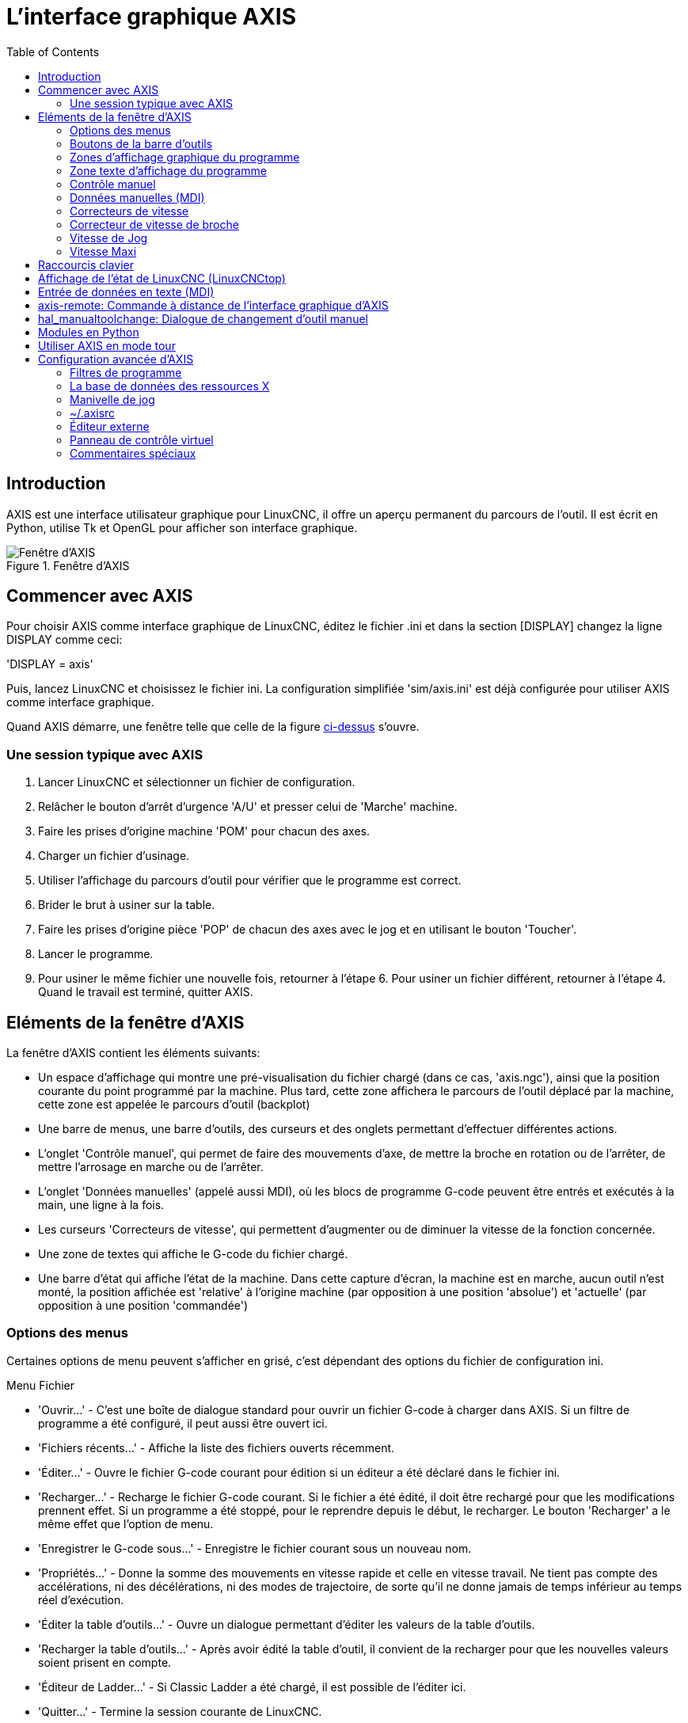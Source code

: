 :lang: fr
:toc:

[[cha:axis-gui]]
= L'interface graphique AXIS

== Introduction

AXIS(((AXIS))) est une interface utilisateur graphique pour LinuxCNC, il
offre un aperçu permanent du parcours de l'outil. Il est écrit en
Python(((Python))), utilise Tk(((Tk))) et OpenGL(((OpenGL))) pour
afficher son interface graphique.

[[cap:Fenetre-AXIS]]
.Fenêtre d'AXIS
image::../user/images/axis_25_fr.png["Fenêtre d'AXIS"]

== Commencer avec AXIS

Pour choisir AXIS comme interface graphique de LinuxCNC, éditez le fichier .ini
et dans la section [DISPLAY] changez la ligne DISPLAY comme ceci:

'DISPLAY = axis'

Puis, lancez LinuxCNC et choisissez le fichier ini. La configuration
simplifiée 'sim/axis.ini' est déjà configurée pour utiliser AXIS comme
interface graphique.

Quand AXIS démarre, une fenêtre telle que celle de la figure
<<cap:Fenetre-AXIS,ci-dessus>> s'ouvre.

=== Une session typique avec AXIS

 . Lancer LinuxCNC et sélectionner un fichier de configuration.
 . Relâcher le bouton d'arrêt d'urgence 'A/U'(((A/U))) et presser
   celui de 'Marche' machine.
 . Faire les prises d'origine machine 'POM' pour chacun des axes.
 . Charger un fichier d'usinage.
 . Utiliser l'affichage du parcours d'outil pour vérifier que le
   programme est correct.
 . Brider le brut à usiner sur la table.
 . Faire les prises d'origine pièce 'POP' de chacun des axes avec le jog
   et en utilisant le bouton 'Toucher'.(((Toucher)))
 . Lancer le programme.
 . Pour usiner le même fichier une nouvelle fois, retourner à l'étape 6.
   Pour usiner un fichier différent, retourner à l'étape 4. Quand le travail
   est terminé, quitter AXIS.

== Eléments de la fenêtre d'AXIS

La fenêtre d'AXIS contient les éléments suivants:

 - Un espace d'affichage qui montre une pré-visualisation du fichier
   chargé (dans ce cas, 'axis.ngc'), ainsi que la position courante du
   point programmé par la machine. Plus tard, cette zone
   affichera le parcours de l'outil déplacé par la machine, cette zone
   est appelée le parcours d'outil (backplot)
 - Une barre de menus, une barre d'outils, des curseurs et des onglets
   permettant d'effectuer différentes actions.
 - L'onglet 'Contrôle manuel'(((Contrôle manuel))), qui permet de faire
   des mouvements d'axe, de mettre la broche en rotation ou de l'arrêter,
   de mettre l'arrosage en marche ou de l'arrêter.
 - L'onglet 'Données manuelles' (appelé aussi MDI), (((Données manuelles)))
   où les blocs de programme G-code peuvent être entrés et exécutés à
   la main, une ligne à la fois.
 - Les curseurs 'Correcteurs de vitesse'(((Correcteurs de vitesse))),
   qui permettent d'augmenter ou de diminuer la vitesse de la
   fonction concernée.
 - Une zone de textes qui affiche le G-code du fichier chargé.
 - Une barre d'état qui affiche l'état de la machine. Dans cette capture
   d'écran, la machine est en marche, aucun outil n'est monté, la position
   affichée est 'relative'(((Position: Relative))) à l'origine machine
   (par opposition à une position 'absolue')(((Position: Absolue))) et
   'actuelle'(((Position: Actuelle))) (par opposition à une position
   'commandée')(((Position: Commandée)))

=== Options des menus

Certaines options de menu peuvent s'afficher en grisé, c'est dépendant des
options du fichier de configuration ini.

.Menu Fichier

 * 'Ouvrir...' - C'est une boîte de dialogue standard pour ouvrir un fichier G-code
   à charger dans AXIS. Si un filtre de programme a été configuré, il
   peut aussi être ouvert ici.
 * 'Fichiers récents...' - Affiche la liste des fichiers ouverts récemment.
 * 'Éditer...' - Ouvre le fichier G-code courant pour édition si un éditeur a été
   déclaré dans le fichier ini.
 * 'Recharger...' - Recharge le fichier G-code courant. Si le fichier a été
   édité, il doit être rechargé pour que les modifications prennent effet. Si un
   programme a été stoppé, pour le reprendre depuis le début, le recharger.
   Le bouton 'Recharger' a le même effet que l'option de menu.
 * 'Enregistrer le G-code sous...' - Enregistre le fichier courant sous un
   nouveau nom.
 * 'Propriétés...' - Donne la somme des mouvements en vitesse rapide et celle en
   vitesse travail.
   Ne tient pas compte des accélérations, ni des décélérations, ni des modes de
   trajectoire, de sorte qu'il ne donne jamais de temps inférieur au temps réel
   d'exécution.
 * 'Éditer la table d'outils...' - Ouvre un dialogue permettant d'éditer les
   valeurs de la table d'outils.
 * 'Recharger la table d'outils...' - Après avoir édité la table d'outil, il
   convient de la recharger pour que les nouvelles valeurs soient prisent en
   compte.
 * 'Éditeur de Ladder...' - Si Classic Ladder a été chargé, il est possible de
   l'éditer ici.
 * 'Quitter...' - Termine la session courante de LinuxCNC.

[[sub:axis-machine-menu]]
.Menu Machine

 * 'Arrêt d'Urgence F1...' - (bascule) Active/désactive l'arrêt d'urgence.
 * 'Marche/Arrêt F2...' - (bascule) Active/désactive la puissance machine.
 * 'Démarrer le programme...' - Lance l'exécution du programme G-code.
 * 'Démarrer à la ligne sélectionnée...' - Prudence avec cette commande,
   respecter la démarche suivante:
   Premièrement, sélectionner à la souris, la ligne à laquelle démarrer.
   Déplacer ensuite manuellement, l'outil à la position de la ligne
   précédente puis, cette commande exécutera le reste du code.

[WARNING]
Ne pas utiliser la commande 'Démarrer à la ligne sélectionnée...' si le
programme G-code contient des sous-programmes.

 * 'Pas à pas...' - Avance d'un seul pas de programme.
 * 'Pause...' - Effectue une pause dans le programme.
 * 'Reprise...' - Reprends la marche après une pause.
 * 'Stopper...' - Stoppe le programme en marche.
 * 'Arrêt sur M1...' - Si M1 est rencontré et que cette option est cochée,
   l'exécution du programme s'interrompra à la ligne où il a été rencontré.
   Presser 'Reprise' pour continuer.
 * 'Sauter les lignes avec "/"...' - Si une ligne commençant par '/' est rencontrée
   et que cette option est cochée, cette ligne sera sautée.
 * 'Vider l'historique du MDI...' - Efface l'historique des données manuelles.
 * 'Copier depuis l'historique du MDI...' - Copier l'historique des données
   manuelles dans le presse-papier.
 * 'Coller dans l'historique du MDI...' - Coller le contenu du presse-papier dans
   la fenêtre d'historique
   des données manuelles.
 * 'Calibration' - Lance l'assistant de réglage de PID Servo. La calibration lit
   le fichier HAL et pour chaque 'pas' il utilise une variable de la section
   [AXIS_n] du fichier ini et crée une entrée pouvant être éditée et testée.
 * 'Afficher configuration de HAL...' - Ouvre une fenêtre sur la configuration de
   HAL depuis laquelle il est possible de visualiser tous les 'Components',
   'Pins', 'Parameters', 'Signals', 'Functions' et 'Threads' de HAL.
 * 'HAL Mètre...' - Ouvre une fenêtre dans laquelle il est possible de visualiser
   un seul 'Signal, HAL Pin', ou 'Parameter' de HAL.
 * 'HAL Scope...' - Ouvre un oscilloscope virtuel qui permet de tracer dans le
   temps, les valeurs de HAL.
 * 'Afficher l'état de LinuxCNC...' - Ouvre une fenêtre montrant l'état de
   LinuxCNC.
 * 'Choisir le niveau de Debug...' - Ouvre une fenêtre dans laquelle les niveaux
   de débogage sont visibles et certains réglables.
 * 'Prise d'origine...' - Effectue la prise d'origine machine d'un ou de tous les
   axes.
 * 'Annulation OM...' - Annule les origines d'un ou de tous les axes.
 * 'Annulation décalages d'origine...' - Annule les décalages d'origine du
   système de coordonnées choisi.
 * [[sub:axis:tool-touch-off]]'L'outil touchera la pièce...'(((Tool Touch Off))) - Lorsqu'un 'Toucher' est effectué, la valeur
   entrée est relative au système de coordonnées pièce actuel (G5x), tel que
   modifié par le décalage d'axe (G92). Quand la séquence de 'Toucher' est
   complète, la coordonnée relative pour l'axe choisi prendra la valeur
   entrée. Voir aussi <<gcode:g10-l10,G10 L10>> dans le chapitre du G-code.

L'outil touchera le porte-pièce...::
   Lorsqu'un 'Toucher' est effectué, la valeur entrée est relative au 9ème
   système de coordonnées (G59.3), le décalage d'axe (G92) est ignoré.
   Mode destiné aux machines possédant un porte-pièce référencé à un endroit,
   sur lequel s'effectue le 'Toucher'. Le 9ème système de coordonnées doit
   être ajusté pour que la pointe d'un outil de longueur nulle
   (le nez de broche), soit à l'origine du porte-pièce quand les coordonnées
   relatives sont à 0. Voir aussi <<gcode:g10-l11,G10 L11>> dans le chapitre du
   G-code.

.Menu Vues

.Tout est dans le point de vue...
****
Les icônes de choix du type d'affichage et du menu 'Vues' d'AXIS se référent
à des 'Vue de dessus', 'Vue de face' et 'Vue de côté'.
Ces termes sont corrects si la machine CNC a un axe Z vertical, avec une valeur
de Z positive en haut. C'est vrai pour les fraiseuses verticales, qui sont
probablement les plus populaires, c'est également vrai pour toutes les machines
d'électro-érosion et aussi les tours verticaux, sur lesquels la pièce tourne
sous l'outil.

Les termes 'Vue de dessus', 'Vue de face' et 'Vue de côté' sont cependant
source de confusion sur d'autres machines CNC, comme un tour standard, sur
lequel l'axe Z est horizontal, ou sur une fraiseuse horizontale, qui a également
l'axe Z horizontal, ou même un tour vertical inversé, sur lequel la pièce tourne
au dessus de l'outil et qui a son axe Z positif vers le bas!

Il faut juste se rappeler que l'axe Z est toujours parallèle a la broche et
plus positif en s'éloignant de celle-ci.
Etre familiarisé avec la cinématique de ses machines, permet d'interpréterez
l'affichage comme il se doit.
****

 * 'Vue de dessus...' - La vue de dessus (ou vue de Z) affiche l'aspect du G-code
   vu depuis le côté positif de l'axe Z et en regardant vers son côté négatif.
   Cette vue convient bien pour visualiser les axes X et Y.
 * 'Vue de dessus basculée...' - La vue de dessus basculée (ou vue de Z basculé)
   affiche également l'aspect du G-code vu depuis le côté positif de l'axe Z et
   en regardant vers son côté négatif. Mais cette fois, les axes X et Y sont
   représentés pivotés de 90 degrés pour mieux occuper l'espace d'affichage.
   Cette vue convient bien également, pour visualiser les axes X et Y.
 * 'Vue de côté...' - La vue de côté (ou vue de X) affiche l'aspect du G-code vu
   depuis le côté positif de l'axe X et en regardant vers son côté négatif.
   Cette vue convient pour visualiser les axes Y et Z.
 * 'Vue de face...' - La vue de face (ou vue de Y) affiche l'aspect du G-code vu
   depuis le côté positif de l'axe Y et en regardant vers son côté négatif.
   Cette vue convient bien pour visualiser les axes X et Z.
 * 'Vue en perspective...' - La vue en perspective (ou vue P) affiche l'aspect du
   G-code en regardant vers la pièce depuis un point de vue orientable, par
   défaut vers X+, Y-, Z+. Cette position est orientable en la sélectionnant à
   la souris. L'affichage est un compromis, il tente d'afficher en 3D, entre
   trois et  neuf axes, sur un écran en deux dimensions. Il y aura donc souvent
   certaines caractéristiques difficiles à voir, ce qui requerra un
   changement de point de vue. Cette vue convient bien pour voir les trois
   axes à la fois.
 * 'Affichage en pouces...' - Ajuste l'échelle d'affichage d'AXIS pour les pouces.
 * 'Affichage en mm...' - Ajuste l'échelle d'affichage d'AXIS pour les
   millimètres.
 * 'Afficher le programme...' - L'affichage à l'écran de l'aspect du G-code peut
   être entièrement désactivé si l'opérateur le souhaite.
 * 'Parcours d'outil en vitesse rapide...' - L'affichage du parcours d'outil du
   programme G-code courant représente toujours les mouvements en vitesse
   travail (G1,G2,G3) en blanc. Mais l'affichage des mouvements en vitesse
   rapide (G0) en cyan peut être désactivé si si l'opérateur le souhaite.
 * 'Simulation de transparence...' - Cette option rends plus lisible le tracé des
   parcours affichés par les programmes complexes, mais il peut rendre
   l'affichage plus lent.
 * 'Parcours d'outil en temps réel...' - La surbrillance des chemins d'outils en
   vitesse travail (G1,G2,G3) quand l'outil se déplace peut être désactivée si
   l'opérateur le souhaite.
 * 'Afficher l'outil...' - Le symbole d'un outil, représenté par un cône ou un
   cylindre peut être désactivé si l'opérateur le souhaite.
 * 'Afficher les étendues...' - L'affichage des étendues du programme G-code
   chargé (déplacements maximum de chacun des axes), peut être désactivé si
   l'opérateur le souhaite.
 * 'Afficher les offsets...' - L'emplacement de l'origine du système de
   coordonnées pièce (G54 à G59.3) peut être représenté par un jeu de trois
   lignes orthogonales, une rouge, une bleue et une verte.
   L'affichage de cette origine pièce (ou zéro pièce), peut être désactivé si
   l'opérateur le souhaite.
 * 'Afficher les limites machine...' - Les limites maximales de déplacement
   machine pour chacun des axes, qui sont fixées dans le fichier ini,
   s'affichent comme une boîte rectangulaire en lignes pointillées rouges. Il
   est facile, au chargement d'un nouveau programme G-code, de voir si la pièce
   est contenue dans le volume représenté. Ou de vérifier de combien l'étau doit
   être décalé, pour que le G-code puisse être usiné sans dépasser les limites
   de déplacements de la machine. Cette option peut être désactivée si
   l'opérateur le souhaite.
 * 'Afficher la vitesse d'avance...' - L'affichage de la vitesse peut être utile
   pour voir la précision avec laquelle la machine suit la vitesse commandée.
   Cette option peut être désactivée si l'opérateur le souhaite.
 * 'Afficher la distance restante...' - La distance restante est une valeur très
   utile à suivre, au lancement d'un programme de G-code inconnu pour la
   première fois. En combinaison avec les curseurs des correcteurs de vitesse,
   des dégâts sur l'outil ou la machine peuvent être évités. Quand le programme
   G-code sera débogué et qu'il fonctionnera en douceur, l'affichage de la
   distance restante pourra être désactivée si l'opérateur le souhaite.
 * 'Coordonnées en police large...' - Les coordonnées des axes et la vitesse
   d'avance, s'afficheront en police large dans la vue du parcours d'outil.
 * 'Rafraîchir le parcours d'outil...' - Au fur et à mesure des déplacements de
   l'outil, les parcours s'affichent sur l'écran d'Axis en surbrillance. Avant
   de répéter le programme, ou pour avoir un affichage clair sur une zone
   intéressante, la surbrillance des parcours précédents peut être rafraîchie.
 * 'Afficher la position commandée...' - C'est la position que LinuxCNC cherche
   à atteindre. Quand le mouvement est stoppé, c'est la position que LinuxCNC
   cherchera à maintenir.
 * 'Afficher la position actuelle...' - La position actuelle est la position
   mesurée grâce aux informations issues des codeurs ou simulées par le
   générateur de pas. Elle peut différer légèrement de la position commandée
   pour diverses raisons, comme les réglages des boucles PID, les contraintes
   physiques ou les efforts de coupe.
 * 'Afficher la position machine...' - C'est la position par rapport à l'origine
   machine, telle qu'établie par la prise d'origine machine '(POM)'.
 * 'Afficher la position relative...' - C'est la position par rapport à l'origine
   pièce, telle qu'établie par la prise d'origine pièce '(POP)'.
   On peut aussi représenter cette position comme étant l'origine machine
   à laquelle on a appliqué les codes de décalages des systèmes de
   coordonnées G5x, G92 et G43.

.Menu Aide

 * 'A propos d'Axis...' - Donne la version et quelques informations relatives
   au copyright.
 * 'Aide rapide...' - Affiche la liste des raccourcis clavier.

=== Boutons de la barre d'outils

Signification des boutons de la fenêtre d'AXIS, de gauche à droite:

* image:images/tool_estop.png["Arrêt d'urgence (A/U)"] 'Arrêt d'urgence' (A/U)
  (en Anglais, E-Stop)(((Arrêt d'urgence)))
* image:images/tool_power.png["Marche/Arrêt puissance machine"] Marche/Arrêt puissance machine(((Marche/Arret)))
* image:images/tool_open.png["Ouvrir un fichier"] Ouvrir un fichier
* image:images/tool_reload.png["Recharger le fichier courant"] Recharger le fichier courant
* image:images/tool_run.png["Départ cycle"] Départ cycle
* image:images/tool_step.png["Cycle en pas à pas"] Cycle en pas à pas
* image:images/tool_pause.png["Pause/Reprise"] Pause/Reprise
* image:images/tool_stop.png["Stopper l'exécution du programme"] Stopper l'exécution du programme
* image:images/tool_blockdelete.png["Sauter ou non les lignes commençant par /"] Sauter ou non les lignes commençant par */*
* image:images/tool_optpause.png["Avec ou sans pause optionnelle"] Avec ou sans pause optionnelle
* image:images/tool_zoomin.png["Zoom plus"] Zoom plus
* image:images/tool_zoomout.png["Zoom moins"] Zoom moins
* image:images/tool_axis_z.png["Vue prédéfinie Z (vue de dessus)"] Vue prédéfinie *Z* (vue de dessus)
* image:images/tool_axis_z2.png["Vue prédéfinie Z basculée"] Vue prédéfinie *Z basculée*
* image:images/tool_axis_x.png["Vue prédéfinie X (vue de côté)"] Vue prédéfinie *X* (vue de côté)
* image:images/tool_axis_y.png["Vue prédéfinie Y (vue de face)"] Vue prédéfinie *Y* (vue de face)
* image:images/tool_axis_p.png["Vue prédéfinie P (vue en perspective)"] Vue prédéfinie *P* (vue en perspective)
* image:images/tool_rotate.png["Orienter la vue avec le bouton"] Orienter la vue avec le bouton
  gauche de la souris
* image:images/tool_clear.png["Rafraîchir le parcours d'outil"] Rafraîchir le parcours d'outil

=== Zones d'affichage graphique du programme

.Affichage des coordonnées
L'affichage des coordonnées est situé en haut à gauche de l'écran graphique.
Il montre les positions de la machine.
A gauche du nom de l'axe, un symbole d'origine est visible
si la prise d'origine de l'axe a été faite.

image:images/axis-homed.png["Symbole de prise d'origine faite"] Symbole de prise d'origine faite.

A droite du nom de l'axe, un symbole de limite est visible si l'axe est sur
un de ses capteurs de limite.

image:images/axis-limit.png["Symbole de limite d'axe"] Symbole de limite d'axe.

Pour interpréter correctement ces valeurs, référez vous à l'indicateur
'Position' de la barre d'état. Si la position est 'Absolue', alors les
valeurs affichées sont exprimées en coordonnées machine. Si la position
est 'Relative', alors les valeurs affichées sont exprimées en
coordonnées relatives à la pièce. Quand les coordonnées affichées sont
relatives, une marque d'origine de couleur cyan est visible pour
représenter l'origine machine.

image:images/axis-machineorigin.png[Symbole d'origine machine] Symbole d'origine machine.

Si la position est 'Commandée', alors il s'agit de la position à atteindre.
Par exemple, les coordonnées passées dans une commande *G0*.
Si la position est 'Actuelle', alors il s'agit de la position à
laquelle la machine vient de se déplacer.
Ces valeurs peuvent varier pour certaines raisons:
erreur de suivi, bande morte, résolution d'encodeur, ou taille de pas.
Par exemple, si vous demandez un mouvement à X 0.08 à votre fraiseuse,
mais un pas du moteur fait 0.03,
alors la position 'Commandée' sera de 0.08,
mais la position 'Actuelle' sera de 0.06 (2 pas) ou 0.09 (3 pas).

.Vue du parcours d'outil(((Parcours d'outil)))
Quand un fichier est chargé,
une vue du parcours d'outil qu'il produira est visible dans la zone graphique.
Les mouvements en vitesse rapide (tels ceux produits par une commande *G0*)
sont affichés en lignes pointillées vertes.
Les déplacements en vitesse travail (tels ceux produits par une commande *G1*)
sont affichés en lignes continues blanches.
Les arrêts temporisés (tels ceux produits par la commande *G4*)
sont représentés par une petite marque *X*.

Un mouvement G0 (Vitesse rapide) avant un déplacement en vitesse travail
ne sera pas affiché sur l'écran des parcours d'outil.
Un mouvement en vitesse rapide, après un appel d'outil T<n>,
n'apparaîtra sur l'écran des parcours d'outil qu'après le mouvement en vitesse
travail suivant. Pour contourner une de ces caractéristiques,
programmer un G1 sans déplacement, juste avant le G0.

.Étendues du programme(((Étendues du programme)))
Les 'étendues' du programme sont affichées pour chacun des axes.
Aux extrémités, les coordonnées minimales et maximales sont indiquées.
Au centres, la différence, entre ces deux coordonnées, est indiquée.

Quand une coordonnée dépasse la limite logicielle fixée dans le fichier .ini,
la coordonnée correspondante s'affiche en rouge, entourée d'un rectangle.
Dans la figure ci-dessous, la limite maximale est dépassée
sur l'axe X, comme l'indique le rectangle entourant la valeur de la coordonnée.
Le déplacement X minimal du programme est de -1.95, la course maximale est
de 1.88 en X et le programme nécessite un déplacement en X de 3.83 pouces.
Le déplacement total demandé par le programme est donc possible. Pour cela,
se déplacer en jog vers la gauche puis 'Toucher' à nouveau pour corriger
l'origine pièce.

[[cap:Etendues-Depassees]]
.Limites logicielles
image::images/axis-outofrange.png["Limites logicielles"]

.Le cône d'outil
Si aucun outil n'est chargé, l'emplacement de la pointe de l'outil est
indiqué par le 'cône d'outil'.
Le cône d'outil ne donne aucune indication sur la forme,
la longueur, ou le rayon de l'outil.

Quand un outil est chargé, par exemple dans le MDI, avec la commande *T1 M6*,
le cône d'outil passe de conique à cylindrique, il indique alors la proportion
du diamètre de l'outil lu dans le fichier de la table d'outils.

.Parcours d'outil
Quand la machine se déplace, elle laisse une trace appelée le parcours d'outil.
La couleur des lignes indique le type de mouvement:
jaune pour les mouvementq jog, vert clair pour les mouvements en vitesse rapide,
rouge pour les mouvements en vitesse d'avance programmée et magenta pour les
mouvements circulaires en vitesse d'avance programmée.

.Interaction avec l'affichage
Par un clic gauche sur une portion du parcours d'outil,
la ligne sous la souris passe en surbrillance
à la fois dans le parcours d'outil et dans le texte.
Un clic droit dans une zone vide enlève la surbrillance

En déplaçant la souris avec son bouton gauche appuyé,
la vue est glissée sur l'écran.

En déplaçant la souris avec le bouton 'Maj' enfoncé,
ou en glissant avec la molette de la souris appuyée, la vue est tournée.
Si une ligne du tracé est en surbrillance, elle devient le centre de rotation
de la vue. Autrement, le centre de rotation est le milieu du fichier dans son
ensemble.

En tournant la molette de la souris, ou en glissant la souris avec son
bouton droit enfoncé, ou encore en glissant la souris avec son bouton gauche
enfoncé et la touche 'Ctrl' appuyée, le tracé sera zoomé en plus ou en moins.

En cliquant sur une des icônes de vue pré-définie de la barre d'outils,
ou en pressant la touche *V*, cette vue est sélectionnée.

=== Zone texte d'affichage du programme

Un clic gauche sur une ligne du programme passe la ligne en
surbrillance à la fois dans la zone texte et dans le parcours d'outil.

Quand le programme est lancé, la ligne en cours d'exécution est en
surbrillance rouge. Si aucune ligne n'est sélectionnée par l'utilisateur,
le texte défile automatiquement pour toujours laisser la ligne courante visible.

.Ligne courante et ligne en surbrillance
image::images/axis-currentandselected_fr.png["Ligne courante et ligne en surbrillance"]

=== Contrôle manuel(((Contrôle manuel)))

Quand la machine est en marche mais qu'aucun programme n'est exécuté,
les éléments graphiques de l'onglet 'Contrôle manuel' peuvent être utilisés pour
actionner la machine ou mettre en marche et arrêter ses différents organes.

Quand la machine n'est pas en marche, ou quand un programme est en cours
d'exécution, le contrôle manuel n'est pas disponible.

Certains des éléments décrits plus bas ne sont pas disponibles sur toutes
les machines. Quand AXIS détecte qu'une pin particulière n'est pas connectée
dans le fichier HAL, l'élément correspondant de l'onglet 'Contrôle manuel' est
supprimé. Par exemple, si la pin HAL 'spindle.0.brake' n'est pas connectée,
alors le bouton 'Frein de broche' n'apparaîtra pas sur l'écran.
Si la variable d'environnement AXIS_NO_AUTOCONFIGURE est mise à 1,
ce comportement est désactivé et tous les boutons sont visibles.

.Le groupe de cases et boutons 'Axes'
Les cases à cocher du groupe 'Axes' permettent de choisir l'axe de la machine
à actionner manuellement. Cette action s'appelle le 'jog'.
Premièrement sélectionner l'axe à actionner en cochant sa case.
Puis cliquer sur le bouton *+* ou *-* selon le sens de déplacement souhaité.
Les quatre premiers axes peuvent aussi être déplacés avec les touches fléchées
pour X et Y, avec les touches Page précédente et Page suivante pour (Z) et les
touches [ et ] pour A.

Si 'En continu' est sélectionné, le mouvement continuera tant que la touche ou
le bouton resteront appuyés. Si une autre valeur est sélectionnée, la machine
se déplacera juste de la distance affichée à chaque fois que la touche ou le
bouton seront appuyés. Par défaut, les valeurs disponibles sont:

    0.1000 0.0100 0.0010 0.0001

Voir le Manuel de l'intégrateur pour plus d'informations sur la configuration
des incréments de jog.

.Prise d'origine machine
Si votre machine dispose de contacts d'origine machine et a une séquence de
prise d'origine définie dans le fichier ini, le bouton 'POM générale' lancera
cette séquence pour tous les axes, les touches 'Ctrl-HOME' auront le même effet.

Si votre machine dispose de contacts d'origine mais n'a pas de séquence de
prise d'origine définie dans le fichier ini, le bouton 'POM générale' effectuera
uniquement la prise d'origine de l'axe sélectionné.
Cette procédure doit alors être réalisée, séparément pour chacun des axes.

Si votre machine ne dispose d'aucun contact d'origine défini dans
la configuration, le bouton 'POM générale' définira la position actuelle de
l'axe comme étant la position d'origine machine et l'axe sera marqué comme
ayant sa prise d'origine machine faite.

[[cap:Toucher]]
.Toucher
Si le bouton 'Toucher' ou la touche 'FIN' sont appuyés, le décalage
d'origine pièce de l'axe Z, sur la figure ci-dessous: P1 G54,
prendra la valeur spécifiée dans le champ de la boite de dialogue. Les
expressions peuvent être entrées en suivant les règles de programmation
rs274ngc, sauf les variables qui ne peuvent pas être utilisées. La
valeur résultante sera affichée sous le champ. Exemple, pour faire la prise
d'origine pièce, on affleure l'outil sur une cale de 5mm d'épaisseur posée
sur le bloc, on presse le bouton 'Toucher' et on saisi 5 dans le champ de la
boîte de dialogue. La pointe de l'outil sera alors référencée à 0 sur la surface
du bloc.


.Fenêtre du Toucher
image::images/touchoff_fr.png["Fenêtre du Toucher"]

Voir aussi les options du menu Machine: 'Toucher la pièce' et
'Toucher le porte-pièce'.

.Dépassement de limite
En appuyant sur 'Dépassement de limite', la machine sera temporairement
autorisée à se déplacer au delà d'un contact de limite physique.
Cette case à cocher n'est disponible que lorsque un fin de course est pressé.
Elle est désactivée après chaque mouvement de jogging.
Si l'axe est configuré avec des contacts positifs et négatifs séparés,
LinuxCNC permettra le jogging uniquement dans le sens du dégagement.
'Dépassement de limite' ne permettra pas un jogging au delà d'une limite
logicielle. La seule façon de désactiver une limite logicielle sur un axe
est d'annuler sa prise d'origine.

.Le groupe 'Broche'(((Broche)))
Les boutons de la première rangée permettent de sélectionner la
direction de rotation de la broche: Sens anti-horaire, Arrêt, Sens
horaire. Les boutons de la rangée suivante augmentent ou diminuent la
fréquence de rotation. La case à cocher de la troisième rangée permet
d'engager ou de relâcher le frein de broche. Selon la configuration de
votre machine, ces éléments n'apparaîtront peut être pas tous.

.Le groupe 'Arrosage'(((Arrosage)))
Ces deux boutons permettent d'activer les 'gouttelettes' et l''Arrosage fluide'
ou de les désactiver. Selon la configuration de votre machine, ces
boutons n'apparaîtront peut être pas tous.

=== Données manuelles (MDI)
L'onglet d'entrée de données manuelles (encore appelé MDI), (((MDI)))
permet d'entrer et d'exécuter manuellement et une par une, des lignes de
programme en G-code. Quand la machine n'est pas en marche, ou quand un
programme est en cours d'exécution, cet onglet n'est pas opérationnel.

.L'onglet 'Données manuelles'

image::images/axis-codeentry_fr.png["L'onglet 'Données manuelles"]

 * 'Historique' - Affiche les commandes précédemment tapées et au cours des
   session précédentes.
 * 'Commande MDI' - Ce champ permet la saisie d'une ligne de commande à exécuter.
   La commande sera exécutée par l'appui de la touche <Entrée> ou un appui sur
   le bouton 'Envoi'.
 * 'G-Codes actifs' - Cette fenêtre affiche les 'codes modaux' actuellement
   actifs dans l'interpréteur. Par exemple, *G54* indique que le système de
   décalage d'origine actuel est *G54* qui s'appliquera à toutes les coordonnées
   qui seront entrées.

=== Correcteurs de vitesse(((Correcteurs de vitesse)))

En déplaçant le curseur, la vitesse de déplacement programmée peut
être modifiée. Par exemple, si un programme requiert une vitesse à
*F600* et que le curseur est placé sur 120%, alors la vitesse
résultante sera de *F720*.

=== Correcteur de vitesse de broche(((Correcteur de vitesse broche)))

En déplaçant ce curseur, la vitesse programmée de la broche peut être
modifiée. Par exemple, si un programme requiert une vitesse à F8000 et
que le curseur est placé sur 80%, alors la fréquence de rotation
résultante sera de *F6400*. Cet élément n'apparaît que si la 'HAL pin'
'spindle.0.speed-out' est connectée dans le fichier .hal.

=== Vitesse de Jog(((Vitesse de jog)))

En déplaçant ce curseur, la vitesse de jog peut être modifiée. Par
exemple, si ce curseur est placé sur 100 mm/mn, alors un jog de 1 mm
durera .6 secondes, ou 1/100 de minute. Du côté gauche du curseur (jog
lent) l'espacement des valeurs est petit alors que du côté droit (jog
rapide) l'espacement des valeurs est plus grand, cela permet une large
étendue de vitesses de jog avec un contrôle plus fin du curseur dans
les zones les plus importantes.

Sur les machines avec axes rotatifs, un second curseur de vitesse est
présent. Il permet d'ajuster la vitesse de rotation des axes rotatifs
(A, B et C).

=== Vitesse Maxi(((Vitesse maxi)))

En déplaçant ce curseur, la vitesse maximale peut être réglée.
Ceci couvre la vitesse maximale de tous les mouvements programmés,
sauf les mouvements avec broche synchronisée.

== Raccourcis clavier

La plupart des actions d'AXIS sont accessibles depuis le clavier. La
liste complète des raccourcis clavier est disponible dans l'aide rapide
d'AXIS qui s'affiche en cliquant sur Aide > Aide rapide . Beaucoup de
ces raccourcis sont inaccessible en mode Entrées manuelles.

Touches des correcteurs de vitesse.

 - Les touches des correcteurs de vitesse se comportent différemment en mode manuel.
   Les touches '12345678' sélectionneront l'axe correspondant, si il est programmé.
 - Si vous avez 3 axes, alors *** sélectionnera l'axe 0, 1 sélectionnera l'axe 1,
   et 2 sélectionnera l'axe 2.
 - Pendant l'exécution d'un programme, les touches '1234567890' fixeront la
   correction de vitesse travail entre 10% et 100%.

Les raccourcis clavier les plus fréquents sont visibles dans la table ci-dessous.

.Raccourcis clavier usuels[[cap:Raccourcis-clavier-usuels]]
[width="90%", options="header"]
|====================================================================
|Touches          | Actions produites                           | Mode
|F1               | Bascule l'arrêt d'urgence                   | Tous
|F2               | Bascule le marche/arrêt machine             | Tous
|`, 1 .. 9, 0     | Correcteurs de vitesse de 10% à 100%        | Varie
|X, *             | Active le premier axe                       | Manuel
|Y, 1             | Active le deuxième axe                      | Manuel
|Z, 2             | Active le troisième axe                     | Manuel
|A, 3             | Active le quatrième axe                     | Manuel
|I                | Sélection d'incrément du jog                | Manuel
|C                | jog en mode continu                         | Manuel
|Ctrl+origine     | Lance une séquence de POM                   | Manuel
|Fin              | Toucher: valide l'offset G54 de l'axe actif | Manuel
|Gauche, Droite   | Jog du premier axe                          | Manuel
|Up, Down         | Jog du deuxième axe                         | Manuel
|Pg Up, Pg Dn     | Jog du troisième axe                        | Manuel
|[, ]             | Jog du quatrième axe                        | Manuel
|O                | Ouvrir un fichier                           | Manuel
|Ctrl+R           | Recharger le fichier courant                | Manuel
|R                | Exécuter le programme                       | Manuel
|P                | Pause dans l'exécution du programme         | Auto
|S                | Reprise de l'exécution du programme         | Auto
|ESC              | Stopper l'exécution                         | Auto
|Ctrl+K           | Rafraichi le tracé d'outil                  | Auto/Manuel
|V                | Défilement cyclique des vues prédéfinies    | Auto/Manuel
|Maj-gauche,droite| Axe X vitesse rapide                        | Manuel
|Maj-haut, bas    | Axe Y vitesse rapide                        | Manuel
|Maj-PgUp, PgDn   | Axe Z vitesse rapide                        | Manuel
|====================================================================

== Affichage de l'état de LinuxCNC (LinuxCNCtop)

AXIS inclut un programme appelé 'linuxcnctop' qui affiche en détail l'état
de LinuxCNC. Ce programme est accessible dans le menu Machine > Fenêtre
d'état de LinuxCNC.

.Fenêtre d'état de LinuxCNC
image::images/axis-emc-status.png["Fenêtre d'état de LinuxCNC"]

Le nom de chaque entrée est affiché dans la colonne de gauche. La
valeur courante de chaque entrée s'affiche dans la colonne de droite.
Si la valeur a changé récemment, elle s'affiche en surbrillance rouge.

== Entrée de données en texte (MDI)

AXIS inclut un programme appelé 'mdi', il permet d'envoyer des
commandes à la session de LinuxCNC en cours, sous forme de lignes de texte.
Vous pouvez lancer ce programme en ouvrant une console et en tapant:

----
mdi /chemin/vers/linuxcnc.nml
----

En cours d'exécution il affiche le prompt: 'MDI>'. Quand une ligne
vide est entrée, la position courante de la machine est affichée.
Quand une commande est entrée, elle est passée à LinuxCNC qui l'exécute.

Voici un exemple de session MDI.

----
$ MDI ~/linuxcnc/configs/sim/emc.nml
MDI>
(0.0, 0.0, 0.0, 0.0, 0.0, 0.0)
MDI> G1 F5 X1
MDI>
(0.5928500000000374, 0.0, 0.0, 0.0, 0.0, 0.0)
MDI>
(1.0000000000000639, 0.0, 0.0, 0.0, 0.0, 0.0)
----

== axis-remote: Commande à distance de l'interface graphique d'AXIS

AXIS inclut un programme appelé 'axis-remote' qui permet d'envoyer
certaines commandes vers l'application AXIS fonctionnant à distance.
Les commandes disponibles sont visibles en faisant: 'axis-remote
--help' pour vérifier qu'AXIS est en marche, inclure: ('--ping'),
charger un fichier, recharger le fichier courant avec: ('--reload') et
quitter le programme AXIS avec: ('--quit').

[[sec:Changement-D-Outil-Manuel]]
== hal_manualtoolchange: Dialogue de changement d'outil manuel(((Changement D'Outil Manuel)))

LinuxCNC inclut un composant userspace HAL de appelé 'hal_manualtoolchange',
il ouvre une fenêtre d'appel d'outil visible ci-dessous,
quand la commande *M6* est invoquée. Dés que le bouton 'Continuer' est
pressé, l'exécution du programme reprend.

Le fichier de configuration HAL 'configs/sim/axis_manualtoolchange.hal'
montre les commandes HAL nécessaires pour l'utilisation de ce composant.

hal_manualtoolchange peut être utilisé même si l'interface graphique
AXIS n'est pas en service. Cette composante est particulièrement
utile si vous avez des outils de pré-réglage et que vous utilisez la
table d'outils.

IMPORTANT: Le parcours d'outil d'un mouvement en vitesse rapide ne sera pas
visible s'il suit un changement d'outil T<n> et ce jusqu'au prochain mouvement
en vitesse travail. Ceci peut être source de confusion pour l'opérateur.
Pour contourner cette particularité, ajoutez toujours un G1 sans mouvement
après un M6 T<n>.

[[cap:Changement-manuel-d-outil]]
.La fenêtre de changement manuel d'outil
image::images/manualtoolchange_fr.png["La fenêtre de changement manuel d'outil"]

== Modules en Python

AXIS(((AXIS))) inclut plusieurs modules en Python(((Python))) qui
peuvent être très utiles. Pour des informations complètes sur ces
modules, faites: 'pydoc <nom du module' ou lisez son code source.
Modules inclus:

 - 'LinuxCNC' fournit l'accès aux commandes de LinuxCNC, à son état et aux chaînes d'erreur
 - 'gcode' fournit l'accès à l'interpréteur RS274NGC
 - 'rs274' fournit des outils supplémentaires pour travailler sur les fichiers RS274NGC
 - 'hal' permet la création par l'utilisateur de composants de HAL écrits en Python
 - '_togl' fournit des éléments OpenGL utilisables dans les applications Tkinter
 - 'minigl' fournit l'accès aux sous-ensembles d'OpenGL utilisés par AXIS

Pour utiliser ces modules dans vos propres scripts, assurez-vous que
le répertoire où ils se trouvent est dans le chemin d'accès des modules
Python. Avec une version installée de LinuxCNC, ça se fera automatiquement.
Avec une version installée en 'in-place', ça peut être fait avec l'aide
de: '/scripts/rip-environment'.

== Utiliser AXIS en mode tour(((AXIS avec un tour)))

En incluant la ligne
----
LATHE = 1
----

dans la section [DISPLAY] du fichier ini, AXIS sélectionnera le mode tour.
L'axe Y ne s'affiche pas parmi les coordonnées, la vue est modifiée pour
placer la broche à gauche, l'axe Z horizontalement avec son côté positif vers
la droite *(Z+)* et l'axe X s'étendant vers le bas de l'écran *(X+)*.
Plusieurs contrôles (tels que ceux des vues prédéfinies) sont supprimés.
Les lectures de coordonnées pour X sont désormais en diamètre et en rayon.

La touche *V* agit alors sur le zoom pour afficher le tracé complet du
fichier chargé.

En mode tour (lathe), la forme et l'orientation de l'outil chargé sont
représentés.

.Représentation de l'outil en mode tour
image::images/axis-lathe-tool.png["Représentation de l'outil en mode tour"]

== Configuration avancée d'AXIS

Pour plus d'informations sur les paramètres du fichier ini pouvant modifier le
fonctionnement d'AXIS, voir le fichier ini, sections [DISPLAY] et le chapitre
sur la configuration dans le manuel de l'intégrateur.

=== Filtres de programme

AXIS a la capacité d'envoyer des fichiers chargés à travers un
'filtre de programme'. Ce filtre peut faire diverses tâches:
Simple, comme s'assurer que le programme se termine bien par un '*M2*' ou
complexe, comme détecter que l'entrée est une image et générer le g-code
qui permettra d'usiner sa forme.

La section [FILTER] du fichier ini défini comment les filtres
doivent agir. Premièrement, pour chaque type de fichier, écrire une ligne
 PROGRAM_EXTENSION puis, spécifier le programme à exécuter pour chaque
type de fichier. Ce programme reçoit comme argument le nom du fichier d'entrée,
il doit produire le G-code selon le standard rs274ngc, en sortie. Les lignes de
cette sortie s'affichent alors dans la zone de texte, le parcours d'outil
résultant est visible dans la zone graphique, enfin il sera exécuté quand LinuxCNC
recevra la commande 'Exécuter le programme'. Les lignes suivantes fournissent
la possibilité d'utiliser 'image-to-gcode', le convertisseur d'images
fourni avec LinuxCNC:

----
[FILTER]
PROGRAM_EXTENSION = .png,.gif Greyscale Depth Image
png = image-to-gcode
gif = image-to-gcode
----

Il est également possible de spécifier un interpréteur:

----
PROGRAM_EXTENSION = .py Python Script
py = python
----

De cette manière, n'importe quel script Python pourra être ouvert et
sa sortie traitée comme du G-code. Un autre exemple est disponible
dans: '/nc_files/holecircle.py' . Ce script crée le G-code pour percer
une série de trous suivant un arc de cercle.

.Perçages circulaires
image::images/holes.png["Perçages circulaires"]

Si la variable d'environnement: AXIS_PROGRESS_BAR est active, alors
les lignes seront écrites sur stderr de la forme:

----
FILTER_PROGRESS=%d
----

AXIS fixera la barre de progression selon le pourcentage donné. Cette
fonction devrait être utilisée pour un filtre qui fonctionne
suffisamment longtemps.

=== La base de données des ressources X

Les couleurs de la plupart des éléments de l'interface utilisateur
d'AXIS peuvent être personnalisées grâce à la base de données X. Le
fichier 'axis_light_background' modifie les couleurs de la fenêtre du
parcours d'outil sur le modèle 'lignes noires et fond blanc',
il sert aussi de référence des éléments configurables dans l'écran graphique.
L'exemple de fichier 'axis_big_dro' évolution de la position de lecture
à une police plus grande taille. Pour utiliser ces fichiers:

----
xrdb -merge /usr/share/doc/linuxcnc/axis_light_background

xrdb -merge /usr/share/doc/linuxcnc/axis_big_dro
----

Pour plus d'informations au sujet des éléments configurables dans les
applications Tk, référez vous aux manuels de Tk.

Les bureaux graphiques modernes effectuent certains réglages dans la
base de données des ressources X ces réglages peuvent affecter ceux
d'AXIS, par défaut ces réglages sont ignorés. Pour que les éléments des
ressources X écrasent ceux par défaut dans AXIS, il faut inclure cette
ligne dans vos ressources X:

----
    *Axis*optionLevel: widgetDefault
----

ce qui entraînera la construction des options au niveau
'widgetDefault', de sorte que les ressources X (qui sont elles, au
niveau 'userDefault') puissent l'emporter.

[[sub:Manivelle-de-jog]]
=== Manivelle de jog

Pour accroître l'interaction d'AXIS avec une manivelle de jog
physique, l'axe actif courant sélectionné dans l'interface graphique
est aussi reporté sur une 'pin HAL' avec un nom comme 'axisui.jog.x'.
Excepté pendant un court instant après que l'axe courant ait changé,
une seule de ces pins à la fois est 'TRUE', les autres restent 'FALSE'.

Après qu'AXIS ait créé ces 'HAL pins', il exécute le fichier hal
déclaré avec: [HAL]POSTGUI_HALFILE. Ce qui diffère de [HAL]HALFILE,
qui lui ne s'utilise qu'une seule fois.

=== ~/.axisrc(((.axisrc)))

Si il existe, le contenu de: '~/.axisrc' est exécuté comme un code
source Python juste avant l'ouverture de
l'interface graphique d'AXIS. Les détails de ce qui peut être écrit
dans .axisrc sont sujets à changement durant le cycle de développement.

Les lignes visibles ci-dessous ajoutent un Ctrl+Q comme raccourci clavier
pour Quitter et activer l'option 'Distance restante' par défaut.

.Exemple de fichier .axisrc[[cap:Exemple-de-fichier-axisrc]]
----
root_window.bind("<Control-q>", "destroy .")
help2.append(("Control-Q", "Quit"))
----

=== Éditeur externe(((Éditeur externe)))

En définissant: [DISPLAY]EDITOR , les options de menu: 'Fichier' →
'Éditer' ainsi que 'Fichier' → 'Éditer la table d'outils', deviennent accessibles.
Deux valeurs qui fonctionnent bien: EDITOR=gedit et
'EDITOR=gnome-terminal -e nano'.

=== (((Panneau de contrôle virtuel)))Panneau de contrôle virtuel

AXIS peut afficher un panneau de commande virtuel personnalisé dans le
volet de droite. Il est possible d'y placer des boutons, des indicateurs qui
afficheront des données et plus encore. Voir le manuel de l'intégrateur.

=== [[sub:Commentaires-speciaux]](((Commentaires spéciaux)))Commentaires spéciaux

Les commentaires spéciaux peuvent être insérés dans le fichier de G-code pour
contrôler le comportement de l'affichage d'AXIS. Pour limiter l'aperçu au seul
affichage du parcours d'outil, utiliser ces commentaires spéciaux. Rien ne
s'affichera entre le commentaire (AXIS,hide) et le commentaire (AXIS,show) sauf
le parcours d'outil. Les (AXIS,hide) et (AXIS,show) doivent être utilisés par
paires avec le (AXIS, hide) en premier. Tout ce qui est après un (AXIS,stop)
ne sera pas visible.

Ces commentaires sont utiles pour désencombrer l'affichage d'aperçu (Par exemple
 pendant le débogage d'un grand fichier G-code, on peut désactiver l'
aperçu sur certaines parties qui sont déjà fonctionnelles).

 - (AXIS,hide) Arrête le parcours d'outil (à placer en premier)
 - (AXIS,show) Reprend le parcours d'outil (il faut suivre un cache)
 - (AXIS,stop) Arrête le parcours d'outil d'ici à la fin du fichier.
 - (AXIS,notify,le_texte) Affiche 'le_texte' à l'écran, comme une info.

Cet affichage peut être très utile lors du pré-affichage du parcours d'outil,
quand les commentaires (debug,message) ne sont pas affichés.

